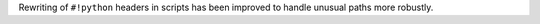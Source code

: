 Rewriting of ``#!python`` headers in scripts has been improved to handle unusual paths more robustly.
